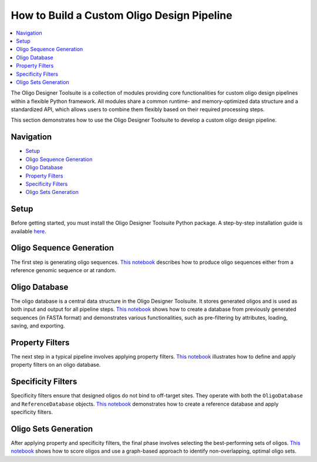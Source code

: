 How to Build a Custom Oligo Design Pipeline
===========================================

.. contents::
   :local:
   :depth: 1

The Oligo Designer Toolsuite is a collection of modules providing core functionalities 
for custom oligo design pipelines within a flexible Python framework. 
All modules share a common runtime- and memory-optimized data structure 
and a standardized API, which allows users to combine them flexibly based on their 
required processing steps.

This section demonstrates how to use the Oligo Designer Toolsuite to develop 
a custom oligo design pipeline.

Navigation
----------
- `Setup <#setup>`_
- `Oligo Sequence Generation <#oligo-sequence-generation>`_
- `Oligo Database <#oligo-database>`_
- `Property Filters <#property-filters>`_
- `Specificity Filters <#specificity-filters>`_
- `Oligo Sets Generation <#oligo-sets-generation>`_

Setup
-----
Before getting started, you must install the Oligo Designer Toolsuite Python package. 
A step-by-step installation guide is available 
`here <https://oligo-designer-toolsuite.readthedocs.io/en/latest/_getting_started/installation.html>`_.

Oligo Sequence Generation
-------------------------
The first step is generating oligo sequences. 
`This notebook <_tutorials/1-oligo-sequences-generation>`_ describes how to produce oligo sequences either from a reference genomic sequence 
or at random.

Oligo Database
--------------
The oligo database is a central data structure in the Oligo Designer Toolsuite. 
It stores generated oligos and is used as both input and output for all pipeline steps. 
`This notebook <_tutorials/2-oligo-database>`_ shows how to create a database from previously generated sequences 
(in FASTA format) and demonstrates various functionalities, such as pre-filtering by attributes, 
loading, saving, and exporting.

Property Filters
----------------
The next step in a typical pipeline involves applying property filters. 
`This notebook <_tutorials/3-property-filters>`_ illustrates how to define and apply property filters on an oligo database.

Specificity Filters
-------------------
Specificity filters ensure that designed oligos do not bind to off-target sites. 
They operate with both the ``OligoDatabase`` and ``ReferenceDatabase`` objects. 
`This notebook <_tutorials/4-specificity-filters>`_ demonstrates how to create a reference database and apply specificity filters.

Oligo Sets Generation
---------------------
After applying property and specificity filters, the final phase involves selecting 
the best-performing sets of oligos. `This notebook <_tutorials/5-oligoset-generation>`_ shows how to score oligos and 
use a graph-based approach to identify non-overlapping, optimal oligo sets.
